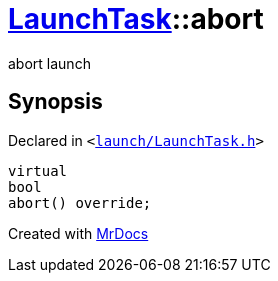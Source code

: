 [#LaunchTask-abort]
= xref:LaunchTask.adoc[LaunchTask]::abort
:relfileprefix: ../
:mrdocs:


abort launch

== Synopsis

Declared in `&lt;https://github.com/PrismLauncher/PrismLauncher/blob/develop/launch/LaunchTask.h#L83[launch&sol;LaunchTask&period;h]&gt;`

[source,cpp,subs="verbatim,replacements,macros,-callouts"]
----
virtual
bool
abort() override;
----



[.small]#Created with https://www.mrdocs.com[MrDocs]#
